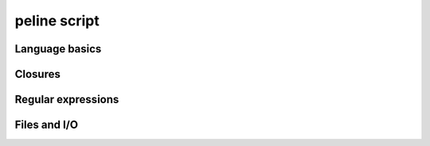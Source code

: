 peline script
==============

Language basics
^^^^^^^^^^^^^^^^^^^^^^^^^

Closures
^^^^^^^^^^^^^^^^^^^^^^^^^

Regular expressions
^^^^^^^^^^^^^^^^^^^^^^^^^

Files and I/O
^^^^^^^^^^^^^^^^^^^^^^^^^

